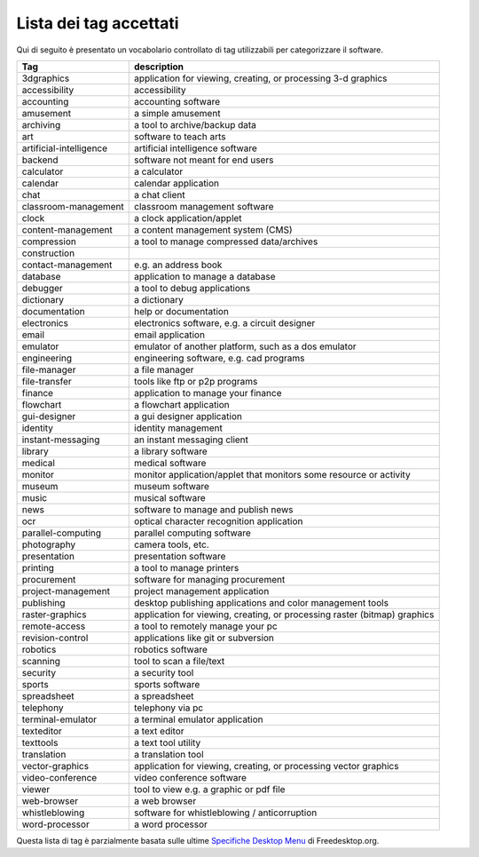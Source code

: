 .. _lista-tags:

Lista dei tag accettati
============================================

Qui di seguito è presentato un vocabolario controllato di tag utilizzabili
per categorizzare il software.

+------------------------------------------+---------------------------+
| Tag                                      | description               |
+==========================================+===========================+
| 3dgraphics                               | application for viewing,  |
|                                          | creating, or processing   |
|                                          | 3-d graphics              |
+------------------------------------------+---------------------------+
| accessibility                            | accessibility             |
+------------------------------------------+---------------------------+
| accounting                               | accounting software       |
+------------------------------------------+---------------------------+
| amusement                                | a simple amusement        |
+------------------------------------------+---------------------------+
| archiving                                | a tool to archive/backup  |
|                                          | data                      |
+------------------------------------------+---------------------------+
| art                                      | software to teach arts    |
+------------------------------------------+---------------------------+
| artificial-intelligence                  | artificial intelligence   |
|                                          | software                  |
+------------------------------------------+---------------------------+
| backend                                  | software not meant for    |
|                                          | end users                 |
+------------------------------------------+---------------------------+
| calculator                               | a calculator              |
+------------------------------------------+---------------------------+
| calendar                                 | calendar application      |
+------------------------------------------+---------------------------+
| chat                                     | a chat client             |
+------------------------------------------+---------------------------+
| classroom-management                     | classroom management      |
|                                          | software                  |
+------------------------------------------+---------------------------+
| clock                                    | a clock                   |
|                                          | application/applet        |
+------------------------------------------+---------------------------+
| content-management                       | a content management      |
|                                          | system (CMS)              |
+------------------------------------------+---------------------------+
| compression                              | a tool to manage          |
|                                          | compressed data/archives  |
+------------------------------------------+---------------------------+
| construction                             |                           |
+------------------------------------------+---------------------------+
| contact-management                       | e.g. an address book      |
+------------------------------------------+---------------------------+
| database                                 | application to manage a   |
|                                          | database                  |
+------------------------------------------+---------------------------+
| debugger                                 | a tool to debug           |
|                                          | applications              |
+------------------------------------------+---------------------------+
| dictionary                               | a dictionary              |
+------------------------------------------+---------------------------+
| documentation                            | help or documentation     |
+------------------------------------------+---------------------------+
| electronics                              | electronics software,     |
|                                          | e.g. a circuit designer   |
+------------------------------------------+---------------------------+
| email                                    | email application         |
+------------------------------------------+---------------------------+
| emulator                                 | emulator of another       |
|                                          | platform, such as a dos   |
|                                          | emulator                  |
+------------------------------------------+---------------------------+
| engineering                              | engineering software,     |
|                                          | e.g. cad programs         |
+------------------------------------------+---------------------------+
| file-manager                             | a file manager            |
+------------------------------------------+---------------------------+
| file-transfer                            | tools like ftp or p2p     |
|                                          | programs                  |
+------------------------------------------+---------------------------+
| finance                                  | application to manage     |
|                                          | your finance              |
+------------------------------------------+---------------------------+
| flowchart                                | a flowchart application   |
+------------------------------------------+---------------------------+
| gui-designer                             | a gui designer            |
|                                          | application               |
+------------------------------------------+---------------------------+
| identity                                 | identity management       |
+------------------------------------------+---------------------------+
| instant-messaging                        | an instant messaging      |
|                                          | client                    |
+------------------------------------------+---------------------------+
| library                                  | a library software        |
+------------------------------------------+---------------------------+
| medical                                  | medical software          |
+------------------------------------------+---------------------------+
| monitor                                  | monitor                   |
|                                          | application/applet that   |
|                                          | monitors some resource or |
|                                          | activity                  |
+------------------------------------------+---------------------------+
| museum                                   | museum software           |
+------------------------------------------+---------------------------+
| music                                    | musical software          |
+------------------------------------------+---------------------------+
| news                                     | software to manage and    |
|                                          | publish news              |
+------------------------------------------+---------------------------+
| ocr                                      | optical character         |
|                                          | recognition application   |
+------------------------------------------+---------------------------+
| parallel-computing                       | parallel computing        |
|                                          | software                  |
+------------------------------------------+---------------------------+
| photography                              | camera tools, etc.        |
+------------------------------------------+---------------------------+
| presentation                             | presentation software     |
+------------------------------------------+---------------------------+
| printing                                 | a tool to manage printers |
+------------------------------------------+---------------------------+
| procurement                              | software for managing     |
|                                          | procurement               |
+------------------------------------------+---------------------------+
| project-management                       | project management        |
|                                          | application               |
+------------------------------------------+---------------------------+
| publishing                               | desktop publishing        |
|                                          | applications and color    |
|                                          | management tools          |
+------------------------------------------+---------------------------+
| raster-graphics                          | application for viewing,  |
|                                          | creating, or processing   |
|                                          | raster (bitmap) graphics  |
+------------------------------------------+---------------------------+
| remote-access                            | a tool to remotely manage |
|                                          | your pc                   |
+------------------------------------------+---------------------------+
| revision-control                         | applications like git or  |
|                                          | subversion                |
+------------------------------------------+---------------------------+
| robotics                                 | robotics software         |
+------------------------------------------+---------------------------+
| scanning                                 | tool to scan a file/text  |
+------------------------------------------+---------------------------+
| security                                 | a security tool           |
+------------------------------------------+---------------------------+
| sports                                   | sports software           |
+------------------------------------------+---------------------------+
| spreadsheet                              | a spreadsheet             |
+------------------------------------------+---------------------------+
| telephony                                | telephony via pc          |
+------------------------------------------+---------------------------+
| terminal-emulator                        | a terminal emulator       |
|                                          | application               |
+------------------------------------------+---------------------------+
| texteditor                               | a text editor             |
+------------------------------------------+---------------------------+
| texttools                                | a text tool utility       |
+------------------------------------------+---------------------------+
| translation                              | a translation tool        |
+------------------------------------------+---------------------------+
| vector-graphics                          | application for viewing,  |
|                                          | creating, or processing   |
|                                          | vector graphics           |
+------------------------------------------+---------------------------+
| video-conference                         | video conference software |
+------------------------------------------+---------------------------+
| viewer                                   | tool to view e.g. a       |
|                                          | graphic or pdf file       |
+------------------------------------------+---------------------------+
| web-browser                              | a web browser             |
+------------------------------------------+---------------------------+
| whistleblowing                           | software for              |
|                                          | whistleblowing /          |
|                                          | anticorruption            |
+------------------------------------------+---------------------------+
| word-processor                           | a word processor          |
+------------------------------------------+---------------------------+

Questa lista di tag è parzialmente basata sulle ultime `Specifiche
Desktop Menu <https://standards.freedesktop.org/menu-spec/latest/>`__ di
Freedesktop.org.
